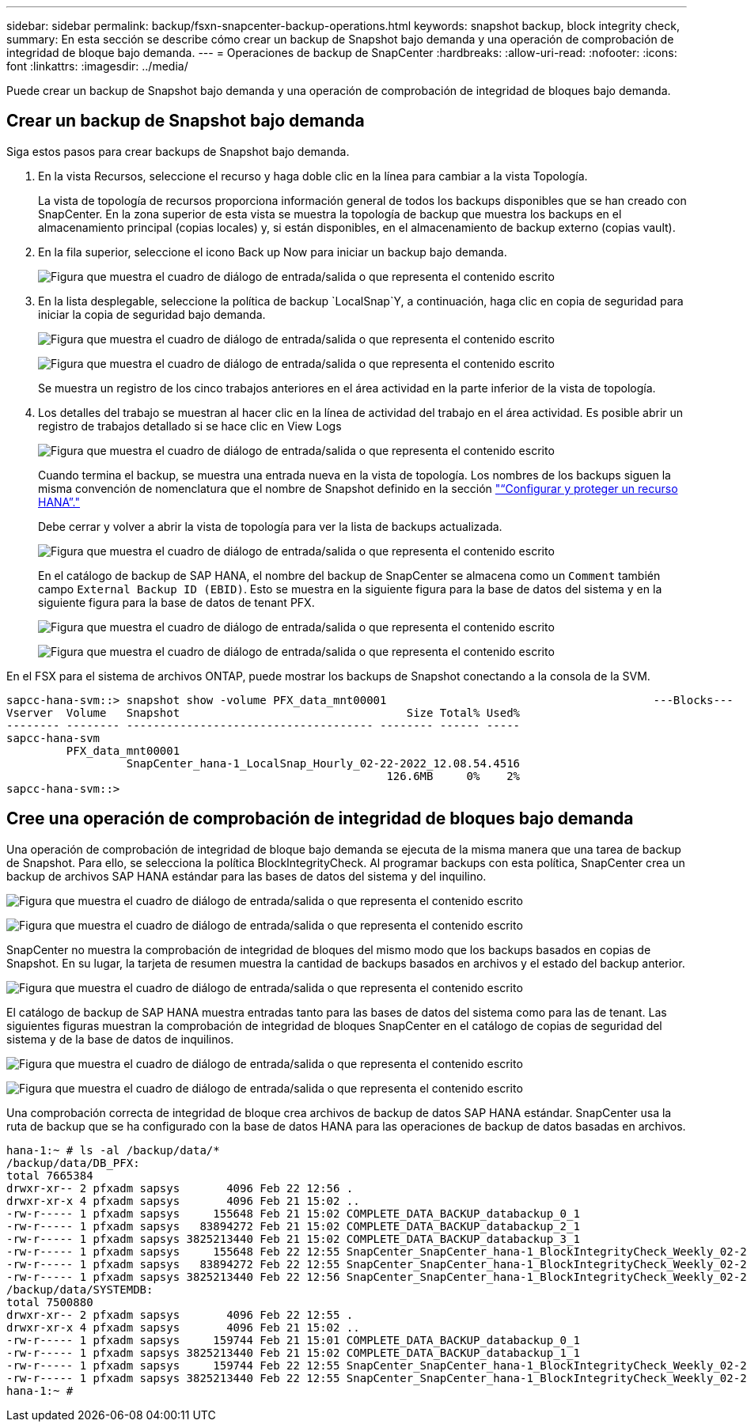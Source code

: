 ---
sidebar: sidebar 
permalink: backup/fsxn-snapcenter-backup-operations.html 
keywords: snapshot backup, block integrity check, 
summary: En esta sección se describe cómo crear un backup de Snapshot bajo demanda y una operación de comprobación de integridad de bloque bajo demanda. 
---
= Operaciones de backup de SnapCenter
:hardbreaks:
:allow-uri-read: 
:nofooter: 
:icons: font
:linkattrs: 
:imagesdir: ../media/


[role="lead"]
Puede crear un backup de Snapshot bajo demanda y una operación de comprobación de integridad de bloques bajo demanda.



== Crear un backup de Snapshot bajo demanda

Siga estos pasos para crear backups de Snapshot bajo demanda.

. En la vista Recursos, seleccione el recurso y haga doble clic en la línea para cambiar a la vista Topología.
+
La vista de topología de recursos proporciona información general de todos los backups disponibles que se han creado con SnapCenter. En la zona superior de esta vista se muestra la topología de backup que muestra los backups en el almacenamiento principal (copias locales) y, si están disponibles, en el almacenamiento de backup externo (copias vault).

. En la fila superior, seleccione el icono Back up Now para iniciar un backup bajo demanda.
+
image:amazon-fsx-image48.png["Figura que muestra el cuadro de diálogo de entrada/salida o que representa el contenido escrito"]

. En la lista desplegable, seleccione la política de backup `LocalSnap`Y, a continuación, haga clic en copia de seguridad para iniciar la copia de seguridad bajo demanda.
+
image:amazon-fsx-image49.png["Figura que muestra el cuadro de diálogo de entrada/salida o que representa el contenido escrito"]

+
image:amazon-fsx-image50.png["Figura que muestra el cuadro de diálogo de entrada/salida o que representa el contenido escrito"]

+
Se muestra un registro de los cinco trabajos anteriores en el área actividad en la parte inferior de la vista de topología.

. Los detalles del trabajo se muestran al hacer clic en la línea de actividad del trabajo en el área actividad. Es posible abrir un registro de trabajos detallado si se hace clic en View Logs
+
image:amazon-fsx-image51.png["Figura que muestra el cuadro de diálogo de entrada/salida o que representa el contenido escrito"]

+
Cuando termina el backup, se muestra una entrada nueva en la vista de topología. Los nombres de los backups siguen la misma convención de nomenclatura que el nombre de Snapshot definido en la sección link:fsxn-snapcenter-config.html#configure-and-protect-a-hana-resource["“Configurar y proteger un recurso HANA”."]

+
Debe cerrar y volver a abrir la vista de topología para ver la lista de backups actualizada.

+
image:amazon-fsx-image52.png["Figura que muestra el cuadro de diálogo de entrada/salida o que representa el contenido escrito"]

+
En el catálogo de backup de SAP HANA, el nombre del backup de SnapCenter se almacena como un `Comment` también campo `External Backup ID (EBID)`. Esto se muestra en la siguiente figura para la base de datos del sistema y en la siguiente figura para la base de datos de tenant PFX.

+
image:amazon-fsx-image53.png["Figura que muestra el cuadro de diálogo de entrada/salida o que representa el contenido escrito"]

+
image:amazon-fsx-image54.png["Figura que muestra el cuadro de diálogo de entrada/salida o que representa el contenido escrito"]



En el FSX para el sistema de archivos ONTAP, puede mostrar los backups de Snapshot conectando a la consola de la SVM.

....
sapcc-hana-svm::> snapshot show -volume PFX_data_mnt00001                                        ---Blocks---
Vserver  Volume   Snapshot                                  Size Total% Used%
-------- -------- ------------------------------------- -------- ------ -----
sapcc-hana-svm
         PFX_data_mnt00001
                  SnapCenter_hana-1_LocalSnap_Hourly_02-22-2022_12.08.54.4516
                                                         126.6MB     0%    2%
sapcc-hana-svm::>
....


== Cree una operación de comprobación de integridad de bloques bajo demanda

Una operación de comprobación de integridad de bloque bajo demanda se ejecuta de la misma manera que una tarea de backup de Snapshot. Para ello, se selecciona la política BlockIntegrityCheck. Al programar backups con esta política, SnapCenter crea un backup de archivos SAP HANA estándar para las bases de datos del sistema y del inquilino.

image:amazon-fsx-image55.png["Figura que muestra el cuadro de diálogo de entrada/salida o que representa el contenido escrito"]

image:amazon-fsx-image56.png["Figura que muestra el cuadro de diálogo de entrada/salida o que representa el contenido escrito"]

SnapCenter no muestra la comprobación de integridad de bloques del mismo modo que los backups basados en copias de Snapshot. En su lugar, la tarjeta de resumen muestra la cantidad de backups basados en archivos y el estado del backup anterior.

image:amazon-fsx-image57.png["Figura que muestra el cuadro de diálogo de entrada/salida o que representa el contenido escrito"]

El catálogo de backup de SAP HANA muestra entradas tanto para las bases de datos del sistema como para las de tenant. Las siguientes figuras muestran la comprobación de integridad de bloques SnapCenter en el catálogo de copias de seguridad del sistema y de la base de datos de inquilinos.

image:amazon-fsx-image58.png["Figura que muestra el cuadro de diálogo de entrada/salida o que representa el contenido escrito"]

image:amazon-fsx-image59.png["Figura que muestra el cuadro de diálogo de entrada/salida o que representa el contenido escrito"]

Una comprobación correcta de integridad de bloque crea archivos de backup de datos SAP HANA estándar. SnapCenter usa la ruta de backup que se ha configurado con la base de datos HANA para las operaciones de backup de datos basadas en archivos.

....
hana-1:~ # ls -al /backup/data/*
/backup/data/DB_PFX:
total 7665384
drwxr-xr-- 2 pfxadm sapsys       4096 Feb 22 12:56 .
drwxr-xr-x 4 pfxadm sapsys       4096 Feb 21 15:02 ..
-rw-r----- 1 pfxadm sapsys     155648 Feb 21 15:02 COMPLETE_DATA_BACKUP_databackup_0_1
-rw-r----- 1 pfxadm sapsys   83894272 Feb 21 15:02 COMPLETE_DATA_BACKUP_databackup_2_1
-rw-r----- 1 pfxadm sapsys 3825213440 Feb 21 15:02 COMPLETE_DATA_BACKUP_databackup_3_1
-rw-r----- 1 pfxadm sapsys     155648 Feb 22 12:55 SnapCenter_SnapCenter_hana-1_BlockIntegrityCheck_Weekly_02-22-2022_12.55.18.7966_databackup_0_1
-rw-r----- 1 pfxadm sapsys   83894272 Feb 22 12:55 SnapCenter_SnapCenter_hana-1_BlockIntegrityCheck_Weekly_02-22-2022_12.55.18.7966_databackup_2_1
-rw-r----- 1 pfxadm sapsys 3825213440 Feb 22 12:56 SnapCenter_SnapCenter_hana-1_BlockIntegrityCheck_Weekly_02-22-2022_12.55.18.7966_databackup_3_1
/backup/data/SYSTEMDB:
total 7500880
drwxr-xr-- 2 pfxadm sapsys       4096 Feb 22 12:55 .
drwxr-xr-x 4 pfxadm sapsys       4096 Feb 21 15:02 ..
-rw-r----- 1 pfxadm sapsys     159744 Feb 21 15:01 COMPLETE_DATA_BACKUP_databackup_0_1
-rw-r----- 1 pfxadm sapsys 3825213440 Feb 21 15:02 COMPLETE_DATA_BACKUP_databackup_1_1
-rw-r----- 1 pfxadm sapsys     159744 Feb 22 12:55 SnapCenter_SnapCenter_hana-1_BlockIntegrityCheck_Weekly_02-22-2022_12.55.18.7966_databackup_0_1
-rw-r----- 1 pfxadm sapsys 3825213440 Feb 22 12:55 SnapCenter_SnapCenter_hana-1_BlockIntegrityCheck_Weekly_02-22-2022_12.55.18.7966_databackup_1_1
hana-1:~ #
....